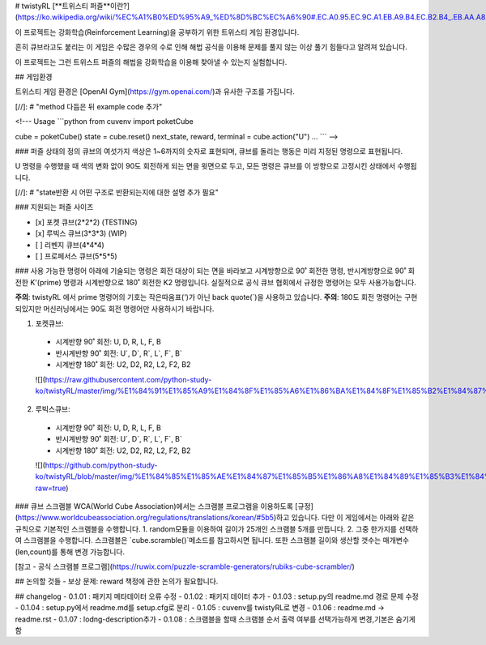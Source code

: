 # twistyRL
[**트위스티 퍼즐**이란?](https://ko.wikipedia.org/wiki/%EC%A1%B0%ED%95%A9_%ED%8D%BC%EC%A6%90#.EC.A0.95.EC.9C.A1.EB.A9.B4.EC.B2.B4_.EB.AA.A8.EC.96.91.EC.9D.98_.ED.8A.B8.EC.9C.84.EC.8A.A4.ED.8B.B0_.ED.8D.BC.EC.A6.90)

이 프로젝트는 강화학습(Reinforcement Learning)을 공부하기 위한 트위스티 게임 환경입니다.

흔히 큐브라고도 붙리는 이 게임은 수많은 경우의 수로 인해 해법 공식을 이용해 문제를 풀지 않는 이상 풀기 힘들다고 알려져 있습니다.

이 프로젝트는 그런 트위스트 퍼즐의 해법을 강화학습을 이용해 찾아낼 수 있는지 실험합니다.


## 게임환경

트위스티 게임 환경은 [OpenAI Gym](https://gym.openai.com/)과 유사한 구조를 가집니다.

[//]: # "method 다듬은 뒤 example code 추가"

<!---
Usage
```python
from cuvenv import poketCube
    
cube = poketCube()
state = cube.reset()
next_state, reward, terminal = cube.action("U")
...
```
-->

### 퍼즐 상태의 정의
큐브의 여섯가지 색상은 1~6까지의 숫자로 표현되며, 큐브를 돌리는 행동은 미리 지정된 명령으로 표현됩니다.

U 명령을 수행했을 때 색의 변화 없이 90도 회전하게 되는 면을 윗면으로 두고, 모든 명령은 큐브를 이 방향으로 고정시킨 상태에서 수행됩니다. 

[//]: # "state반환 시 어떤 구조로 반환되는지에 대한 설명 추가 필요"

### 지원되는 퍼즐 사이즈

- [x] 포켓 큐브(2\*2\*2) (TESTING)
- [x] 루빅스 큐브(3\*3\*3) (WIP)
- [ ] 리벤지 큐브(4\*4\*4)
- [ ] 프로페서스 큐브(5\*5\*5)

### 사용 가능한 명령어
아래에 기술되는 명령은 회전 대상이 되는 면을 바라보고 시계방향으로 90˚ 회전한 명령, 반시계방향으로 90˚ 회전한 K'(prime) 명령과 시계반향으로 180˚ 회전한 K2 명령입니다.
실질적으로 공식 큐브 협회에서 규정한 명령어는 모두 사용가능합니다.

**주의**: twistyRL 에서 prime 명령어의 기호는 작은따옴표(')가 아닌 back quote(\`)을 사용하고 있습니다.
**주의**: 180도 회전 명령어는 구현 되있지만 머신러닝에서는 90도 회전 명령어만 사용하시기 바랍니다.

1. 포켓큐브:
 - 시계반향 90˚ 회전: U, D, R, L, F, B
 - 반시계반향 90˚ 회전: U\`, D\`, R\`, L\`, F\`, B\`
 - 시계반향 180˚ 회전: U2, D2, R2, L2, F2, B2
 ![](https://raw.githubusercontent.com/python-study-ko/twistyRL/master/img/%E1%84%91%E1%85%A9%E1%84%8F%E1%85%A6%E1%86%BA%E1%84%8F%E1%85%B2%E1%84%87%E1%85%B3.png)
 
2. 루빅스큐브:
 - 시계반향 90˚ 회전: U, D, R, L, F, B
 - 반시계반향 90˚ 회전: U\`, D\`, R\`, L\`, F\`, B\`
 - 시계반향 180˚ 회전: U2, D2, R2, L2, F2, B2
 ![](https://github.com/python-study-ko/twistyRL/blob/master/img/%E1%84%85%E1%85%AE%E1%84%87%E1%85%B5%E1%86%A8%E1%84%89%E1%85%B3%E1%84%8F%E1%85%B2%E1%84%87%E1%85%B3.png?raw=true)
 
### 큐브 스크램블
WCA(World Cube Association)에서는 스크램블 프로그램을 이용하도록 [규정](https://www.worldcubeassociation.org/regulations/translations/korean/#5b5)하고 있습니다.
다만 이 게임에서는 아래와 같은 규칙으로 기본적인 스크램블을 수행합니다.
1. random모듈을 이용하여 길이가 25개인 스크램블 5개를 만듭니다.
2. 그중 한가지를 선택하여 스크램블을 수행합니다.
스크램블은 `cube.scramble()`메소드를 참고하시면 됩니다.
또한 스크램블 길이와 생산할 갯수는 매개변수(len,count)를 통해 변경 가능합니다.


[참고 - 공식 스크램블 프로그램](https://ruwix.com/puzzle-scramble-generators/rubiks-cube-scrambler/)


## 논의할 것들
- 보상 문제: reward 책정에 관한 논의가 필요합니다.

## changelog
- 0.1.01 : 패키지 메타데이터 오류 수정
- 0.1.02 : 패키지 데이터 추가
- 0.1.03 : setup.py의 readme.md 경로 문제 수정
- 0.1.04 : setup.py에서 readme.md를 setup.cfg로 분리
- 0.1.05 : cuvenv를 twistyRL로 변경
- 0.1.06 : readme.md -> readme.rst
- 0.1.07 : lodng-description추가
- 0.1.08 : 스크램블을 할때 스크램블 순서 출력 여부를 선택가능하게 변경,기본은 숨기게 함